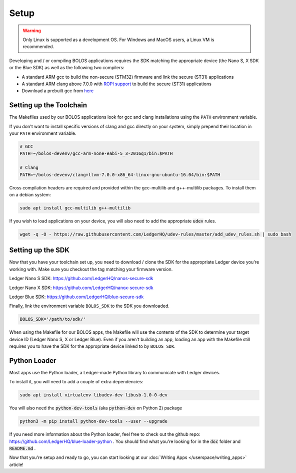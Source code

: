 Setup
===============

.. warning::

   Only Linux is supported as a development OS. For Windows and MacOS users, a Linux VM is recommended.

Developing and / or compiling BOLOS applications requires the SDK matching the
appropriate device (the Nano S, X SDK or the Blue SDK) as well as the following two
compilers:

* A standard ARM gcc to build the non-secure (STM32) firmware and link the
  secure (ST31) applications
* A standard ARM clang above 7.0.0 with `ROPI support
  <http://infocenter.arm.com/help/index.jsp?topic=/com.arm.doc.dui0491i/CHDCDGGG.html>`_
  to build the secure (ST31) applications
* Download a prebuilt gcc from `here
  <https://developer.arm.com/tools-and-software/open-source-software/developer-tools/gnu-toolchain/gnu-rm/downloads>`_

  
Setting up the Toolchain
------------------------

The Makefiles used by our BOLOS applications look for gcc and clang
installations using the ``PATH`` environment variable.

If you don't want to install specific versions of clang and gcc directly on your system,
simply prepend their location in your ``PATH`` environment variable.

.. code-block:: bash

   # GCC
   PATH=~/bolos-devenv/gcc-arm-none-eabi-5_3-2016q1/bin:$PATH

   # Clang
   PATH=~/bolos-devenv/clang+llvm-7.0.0-x86_64-linux-gnu-ubuntu-16.04/bin:$PATH


Cross compilation headers are required and provided within the gcc-multilib and g++-multilib packages.
To install them on a debian system:

.. code-block:: bash

   sudo apt install gcc-multilib g++-multilib

If you wish to load applications on your device, you will also need to add the appropriate :code:`udev` rules.

.. code-block:: bash

   wget -q -O - https://raw.githubusercontent.com/LedgerHQ/udev-rules/master/add_udev_rules.sh | sudo bash

Setting up the SDK
------------------

Now that you have your toolchain set up, you need to download / clone the SDK
for the appropriate Ledger device you're working with.
Make sure you checkout the tag matching your firmware version.

Ledger Nano S SDK: https://github.com/LedgerHQ/nanos-secure-sdk

Ledger Nano X SDK: https://github.com/LedgerHQ/nanox-secure-sdk

Ledger Blue SDK: https://github.com/LedgerHQ/blue-secure-sdk


Finally, link the environment variable ``BOLOS_SDK`` to the SDK you downloaded.

.. code-block:: bash

   BOLOS_SDK='/path/to/sdk/'

When using the Makefile for our BOLOS apps, the Makefile will use the contents
of the SDK to determine your target device ID (Ledger Nano S, X or Ledger Blue).
Even if you aren't building an app, loading an app with the Makefile still
requires you to have the SDK for the appropriate device linked to by
``BOLOS_SDK``.

Python Loader
-------------

Most apps use the Python loader, a Ledger-made Python library to communicate with Ledger devices.

To install it, you will need to add a couple of extra dependencies:

.. code-block:: bash

   sudo apt install virtualenv libudev-dev libusb-1.0-0-dev

You will also need the :code:`python-dev-tools` (aka :code:`python-dev` on Python 2) package

.. code-block:: bash

   python3 -m pip install python-dev-tools --user --upgrade

If you need more information about the Python loader, feel free to check out the github repo: https://github.com/LedgerHQ/blue-loader-python .
You should find what you're looking for in the :code:`doc` folder and :code:`README.md` .

Now that you're setup and ready to go, you can start looking at our :doc:`Writing Apps </userspace/writing_apps>` article!